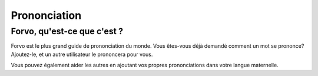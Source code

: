 ﻿

.. index::
   pair: i18n ; Pronconciation


.. _prononciation:

=========================
Prononciation
=========================

.. seealso::

   - http://fr.forvo.com/



Forvo, qu'est-ce que c'est ?
=============================

Forvo est le plus grand guide de prononciation du monde.
Vous êtes-vous déjà demandé comment un mot se prononce? Ajoutez-le, et un autre
utilisateur le prononcera pour vous.

Vous pouvez également aider les autres en ajoutant vos propres prononciations
dans votre langue maternelle.




